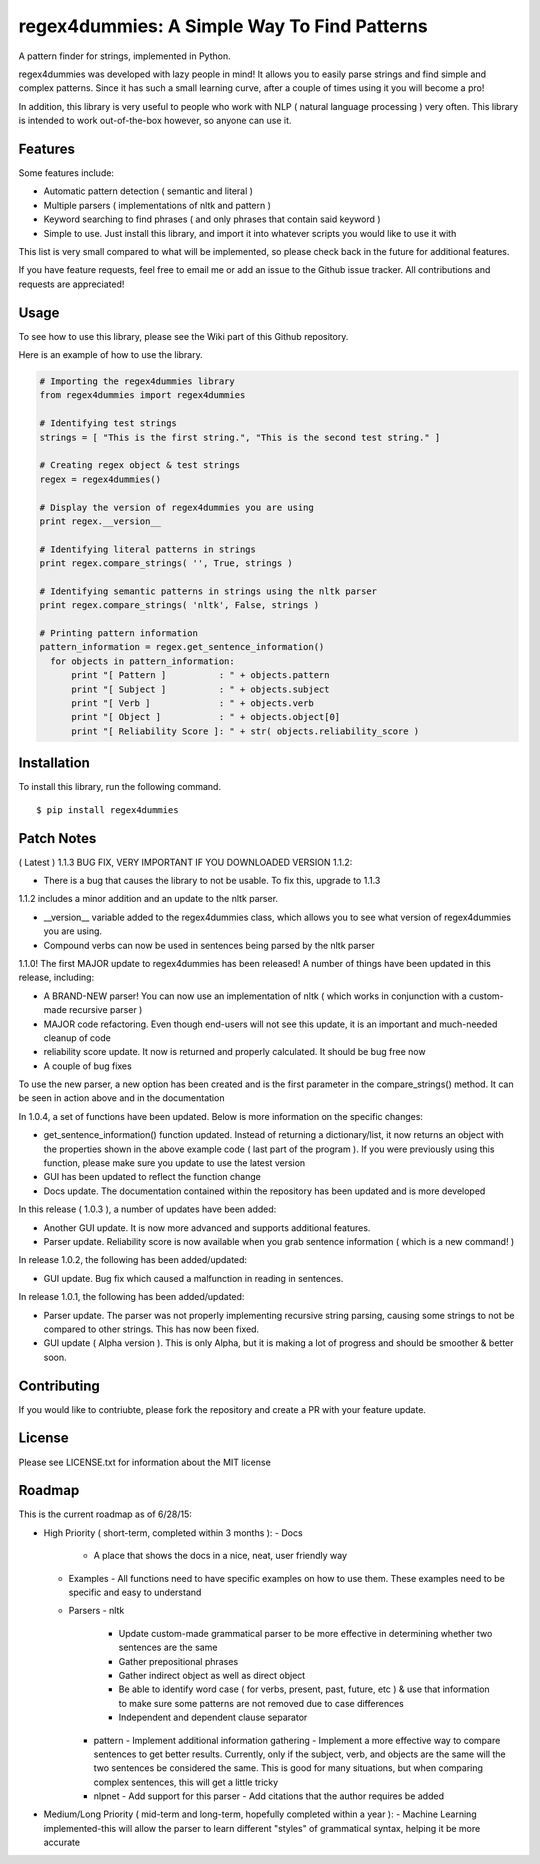 regex4dummies: A Simple Way To Find Patterns
============================================

A pattern finder for strings, implemented in Python.

regex4dummies was developed with lazy people in mind! It allows you to easily parse strings and find simple and complex patterns. Since it has such a small learning curve, after a couple of times using it you will become a pro!

In addition, this library is very useful to people who work with NLP ( natural language processing ) very often. This library is intended to work out-of-the-box however, so anyone can use it.


Features
----------

Some features include:

- Automatic pattern detection ( semantic and literal )
- Multiple parsers ( implementations of nltk and pattern )
- Keyword searching to find phrases ( and only phrases that contain said keyword )
- Simple to use. Just install this library, and import it into whatever scripts you would like to use it with

This list is very small compared to what will be implemented, so please check back in the future for additional features.

If you have feature requests, feel free to email me or add an issue to the Github issue tracker. All contributions and requests are appreciated!


Usage
-------

To see how to use this library, please see the Wiki part of this Github repository.

Here is an example of how to use the library.

.. code-block:: Python

  # Importing the regex4dummies library
  from regex4dummies import regex4dummies

  # Identifying test strings
  strings = [ "This is the first string.", "This is the second test string." ]

  # Creating regex object & test strings
  regex = regex4dummies()

  # Display the version of regex4dummies you are using
  print regex.__version__

  # Identifying literal patterns in strings
  print regex.compare_strings( '', True, strings )

  # Identifying semantic patterns in strings using the nltk parser
  print regex.compare_strings( 'nltk', False, strings )

  # Printing pattern information
  pattern_information = regex.get_sentence_information()
    for objects in pattern_information:
        print "[ Pattern ]          : " + objects.pattern
        print "[ Subject ]          : " + objects.subject
        print "[ Verb ]             : " + objects.verb
        print "[ Object ]           : " + objects.object[0]
        print "[ Reliability Score ]: " + str( objects.reliability_score )


Installation
------------

To install this library, run the following command.

::

  $ pip install regex4dummies


Patch Notes
-------------

( Latest ) 1.1.3 BUG FIX, VERY IMPORTANT IF YOU DOWNLOADED VERSION 1.1.2:

- There is a bug that causes the library to not be usable. To fix this, upgrade to 1.1.3

1.1.2 includes a minor addition and an update to the nltk parser.

- __version__ variable added to the regex4dummies class, which allows you to see what version of regex4dummies you are using.
- Compound verbs can now be used in sentences being parsed by the nltk parser

1.1.0! The first MAJOR update to regex4dummies has been released! A number of things have been updated in this release, including:

- A BRAND-NEW parser! You can now use an implementation of nltk ( which works in conjunction with a custom-made recursive parser )
- MAJOR code refactoring. Even though end-users will not see this update, it is an important and much-needed cleanup of code
- reliability score update. It now is returned and properly calculated. It should be bug free now
- A couple of bug fixes

To use the new parser, a new option has been created and is the first parameter in the compare_strings() method. It can be seen in action above and in the documentation


In 1.0.4, a set of functions have been updated. Below is more information on the specific changes:

- get_sentence_information() function updated. Instead of returning a dictionary/list, it now returns an object with the properties shown in the above example code ( last part of the program ). If you were previously using this function, please make sure you update to use the latest version
- GUI has been updated to reflect the function change
- Docs update. The documentation contained within the repository has been updated and is more developed


In this release ( 1.0.3 ), a number of updates have been added:

- Another GUI update. It is now more advanced and supports additional features.
- Parser update. Reliability score is now available when you grab sentence information ( which is a new command! )


In release 1.0.2, the following has been added/updated:

- GUI update. Bug fix which caused a malfunction in reading in sentences.


In release 1.0.1, the following has been added/updated:

- Parser update. The parser was not properly implementing recursive string parsing, causing some strings to not be compared to other strings. This has now been fixed.
- GUI update ( Alpha version ). This is only Alpha, but it is making a lot of progress and should be smoother & better soon.


Contributing
--------------

If you would like to contriubte, please fork the repository and create a PR with your feature update.


License
---------

Please see LICENSE.txt for information about the MIT license


Roadmap
----------

This is the current roadmap as of 6/28/15:

- High Priority ( short-term, completed within 3 months ):
  - Docs
    - A place that shows the docs in a nice, neat, user friendly way
  - Examples
    - All functions need to have specific examples on how to use them. These examples need to be specific and easy to understand
  - Parsers
    - nltk
      - Update custom-made grammatical parser to be more effective in determining whether two sentences are the same
      - Gather prepositional phrases
      - Gather indirect object as well as direct object
      - Be able to identify word case ( for verbs, present, past, future, etc ) & use that information to make sure some patterns are not removed due to case differences
      - Independent and dependent clause separator
    - pattern
      - Implement additional information gathering
      - Implement a more effective way to compare sentences to get better results. Currently, only if the subject, verb, and objects are the same will the two sentences be considered the same. This is good for many situations, but when comparing complex sentences, this will get a little tricky
    - nlpnet
      - Add support for this parser
      - Add citations that the author requires be added
- Medium/Long Priority ( mid-term and long-term, hopefully completed within a year ):
  - Machine Learning implemented-this will allow the parser to learn different "styles" of grammatical syntax, helping it be more accurate
